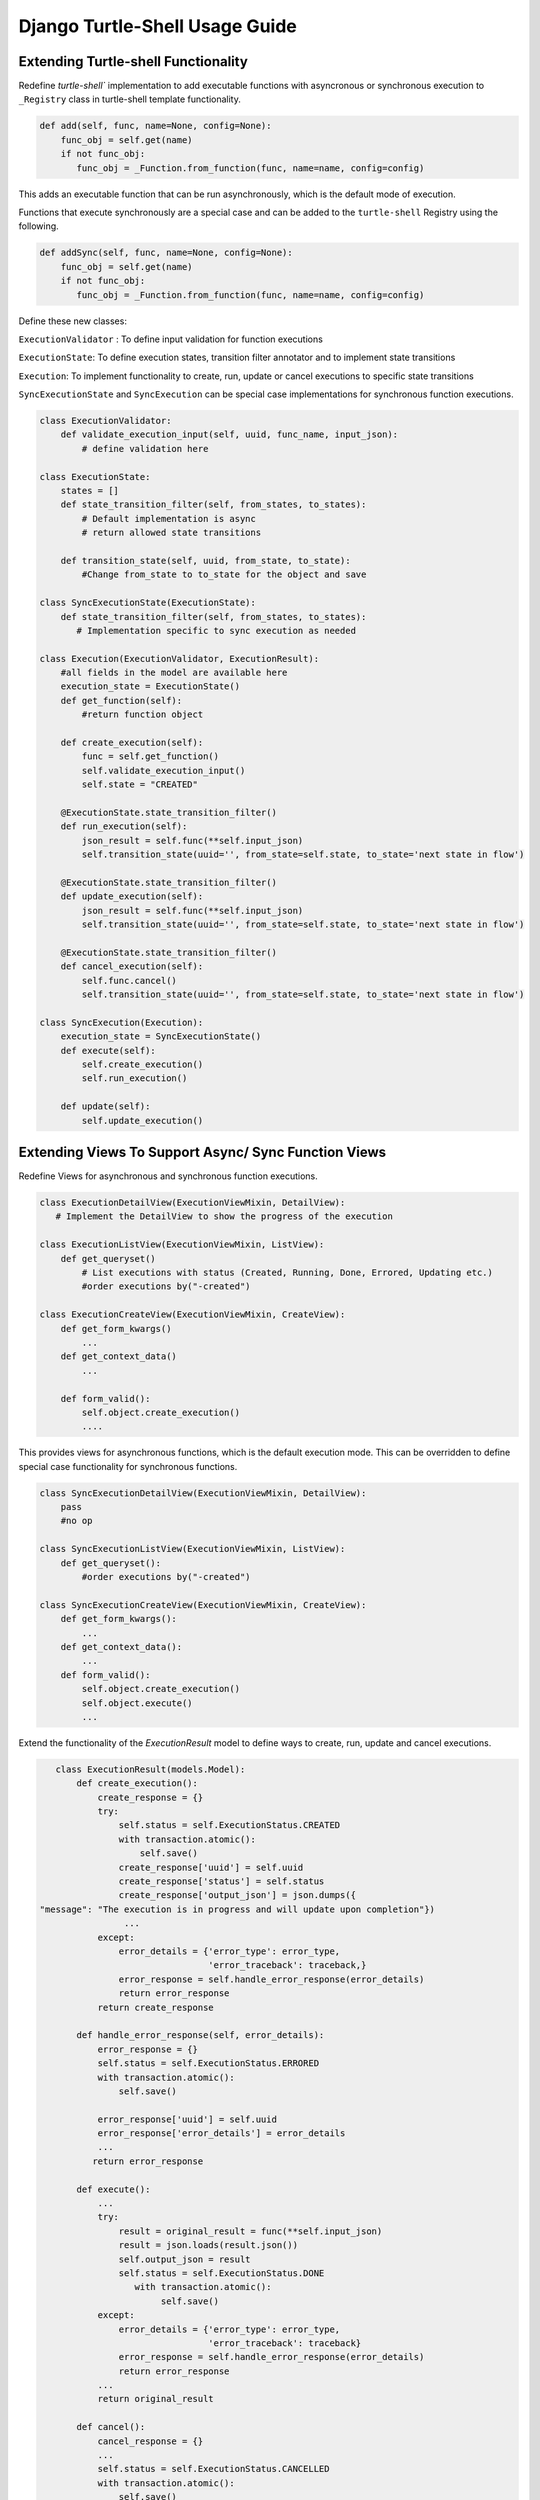 Django Turtle-Shell Usage Guide
===============================


Extending Turtle-shell Functionality
------------------------------------

Redefine `turtle-shell`` implementation to add executable functions with asyncronous or synchronous execution to ``_Registry`` class in turtle-shell template functionality.

.. code-block::

    def add(self, func, name=None, config=None):
        func_obj = self.get(name)
        if not func_obj:
           func_obj = _Function.from_function(func, name=name, config=config)

This adds an executable function that can be run asynchronously, which is the default mode of execution.

Functions that execute synchronously are a special case and can be added to the ``turtle-shell`` Registry using the following.

.. code-block::

    def addSync(self, func, name=None, config=None):
        func_obj = self.get(name)
        if not func_obj:
           func_obj = _Function.from_function(func, name=name, config=config)

Define these new classes:

``ExecutionValidator`` : To define input validation for function executions

``ExecutionState``: To define execution states, transition filter annotator and to implement state transitions

``Execution``: To implement functionality to create, run, update or cancel executions to specific state transitions

``SyncExecutionState``  and ``SyncExecution`` can be special case implementations for synchronous function executions.

.. code-block::

    class ExecutionValidator:
        def validate_execution_input(self, uuid, func_name, input_json):
            # define validation here

    class ExecutionState:
        states = []
        def state_transition_filter(self, from_states, to_states):
            # Default implementation is async
            # return allowed state transitions

        def transition_state(self, uuid, from_state, to_state):
            #Change from_state to to_state for the object and save

    class SyncExecutionState(ExecutionState):
        def state_transition_filter(self, from_states, to_states):
           # Implementation specific to sync execution as needed

    class Execution(ExecutionValidator, ExecutionResult):
        #all fields in the model are available here
        execution_state = ExecutionState()
        def get_function(self):
            #return function object

        def create_execution(self):
            func = self.get_function()
            self.validate_execution_input()
            self.state = "CREATED"

        @ExecutionState.state_transition_filter()
        def run_execution(self):
            json_result = self.func(**self.input_json)
            self.transition_state(uuid='', from_state=self.state, to_state='next state in flow')

        @ExecutionState.state_transition_filter()
        def update_execution(self):
            json_result = self.func(**self.input_json)
            self.transition_state(uuid='', from_state=self.state, to_state='next state in flow')

        @ExecutionState.state_transition_filter()
        def cancel_execution(self):
            self.func.cancel()
            self.transition_state(uuid='', from_state=self.state, to_state='next state in flow')

    class SyncExecution(Execution):
        execution_state = SyncExecutionState()
        def execute(self):
            self.create_execution()
            self.run_execution()

        def update(self):
            self.update_execution()

Extending Views To Support Async/ Sync Function Views
-----------------------------------------------------

Redefine Views for asynchronous and synchronous function executions.

.. code-block::

    class ExecutionDetailView(ExecutionViewMixin, DetailView):
       # Implement the DetailView to show the progress of the execution

    class ExecutionListView(ExecutionViewMixin, ListView):
        def get_queryset()
            # List executions with status (Created, Running, Done, Errored, Updating etc.)
            #order executions by("-created")

    class ExecutionCreateView(ExecutionViewMixin, CreateView):
        def get_form_kwargs()
            ...
        def get_context_data()
            ...

        def form_valid():
            self.object.create_execution()
            ....

This provides views for asynchronous functions, which is the default execution mode. This can be overridden to define special case functionality for synchronous functions.

.. code-block::

    class SyncExecutionDetailView(ExecutionViewMixin, DetailView):
        pass
        #no op

    class SyncExecutionListView(ExecutionViewMixin, ListView):
        def get_queryset():
            #order executions by("-created")

    class SyncExecutionCreateView(ExecutionViewMixin, CreateView):
        def get_form_kwargs():
            ...
        def get_context_data():
            ...
        def form_valid():
            self.object.create_execution()
            self.object.execute()
            ...

Extend the functionality of the `ExecutionResult` model to define ways to create, run, update and cancel executions.

.. code-block::

    class ExecutionResult(models.Model):
        def create_execution():
            create_response = {}
            try:
                self.status = self.ExecutionStatus.CREATED
                with transaction.atomic():
                    self.save()
                create_response['uuid'] = self.uuid
                create_response['status'] = self.status
                create_response['output_json'] = json.dumps({
 "message": "The execution is in progress and will update upon completion"})
                 ...
            except:
                error_details = {'error_type': error_type,
                                 'error_traceback': traceback,}
                error_response = self.handle_error_response(error_details)
                return error_response
            return create_response

        def handle_error_response(self, error_details):
            error_response = {}
            self.status = self.ExecutionStatus.ERRORED
            with transaction.atomic():
                self.save()

            error_response['uuid'] = self.uuid
            error_response['error_details'] = error_details
            ...
           return error_response

        def execute():
            ...
            try:
                result = original_result = func(**self.input_json)
                result = json.loads(result.json())
                self.output_json = result
                self.status = self.ExecutionStatus.DONE
                   with transaction.atomic():
                        self.save()
            except:
                error_details = {'error_type': error_type,
                                 'error_traceback': traceback}
                error_response = self.handle_error_response(error_details)
                return error_response
            ...
            return original_result

        def cancel():
            cancel_response = {}
            ...
            self.status = self.ExecutionStatus.CANCELLED
            with transaction.atomic():
                self.save()
            cancel_response['uuid'] = self.uuid
            cancel_response['status'] = self.status
            ....
            return cancel_response


Building App Using Turtle-shell
-------------------------------

Django turtle-shell supports asynchronous and synchronous execution of tasks. Using async with turtle-shell is easy when you want to allow long-running background tasks or update results once external systems complete.

There's an easy migration path from sync to async tasks.

first write your main method like this: XYZ.


Adding Functions To Registry
----------------------------

You can create executable functions for the app. For example:

.. code-block::

   def deidentify(sample_ids_list: Optional[str] = None,
                  flowcell_barcodes_list: Optional[str] = None,
                  deidentification_suffix: str = None,
                  flowcell_type: FlowcellType = FlowcellType.IPS):
       ...

This can be a function that needs to be executed asynchronously.

.. code-block::

   def reidentify(research_sample_ids: str,
                  send_email_to_third_party: Optional[bool] = False,
                  to_email_ids_list: Optional[str] = None,
                  flowcell_type: FlowcellType = FlowcellType.IPS):
       ...

This can be another function that needs to be executed in a synchronous fashion.

The ``_Registry`` class in turtle-shell provides the following template functionality to add such executable functions to the apps that derive from it.

In the apps that extend ``turtle_shell`` asyncronous or synchronous functions can be added as follows:

.. code-block::

    Registry = turtle_shell.get_registry()
    # Add function for new asynchronous executions
    Registry.add(deidentify)
    # Add function for new synchronous executions
    Registry.addSync(reidentify)

This will add functions ``deidentify`` and ``reidentify`` to the django app that can now be used to process requests with async or sync execution, respectively.
By adding them to the ``turtle-shell`` registry, this library converts these functions with annotations into a Django Form and optionally a graphql view. It leverages the features of defopt under the hood so that functions like this can become forms, generated from type annotations! Refer README for more details.

The ``turtle_shell`` model functions can be overridden to define app-specific implementations.

.. code-block::

    class AppExecution(turtle_shell.models.Execution):

    def create_execution():
        # App specific behavior to start an execution

    def execute():
        # App specific behavior for running the function

The ``create_execution`` method is expected to validate arguments and prep data for downstream work. This should set the state to ``created``. For asynchronous functions, this can trigger queueing the executions with this state for async execution.

The ``execute`` function can define the app-specific behavior for running a function. This can be triggered by the task (celery or other type) handler for asynchronous function executions.

Then an ``update`` method like this:

.. code-block::

    def update():
         # App specific update functionality

The update method will take in current state and be expected to transition to next allowed state based on the status of the execution. In case of async function executions, this could update the status and intermediate outputs at each stage, if any.

You can optionally add a cancel method that would do cancel/ stop an execution that is in created or running states.

.. code-block::

    def cancel():
        # App specific implementation

Error handling and responses can be defined by overriding the ``handle_error_response`` function:

.. code-block::

    def handle_error_response():
        # App specific error response handling

You signal that still work to do via the ``update()`` function (dual return value?) and use ``handle_error_response()`` to signal that an error happened via exception.
If an execution fails with error due to external factors like network issues etc., then you can extend the functionality of ``execute()`` to define the behavior to ``rerun`` from the last checkpoint.


Details like input, execution states, creation/ update/ completion times, final response, intermediate stage updates or error response, if any for various functions in the app, through the ``ExecutionDetailView`` and ``ExecutionListView`` views.